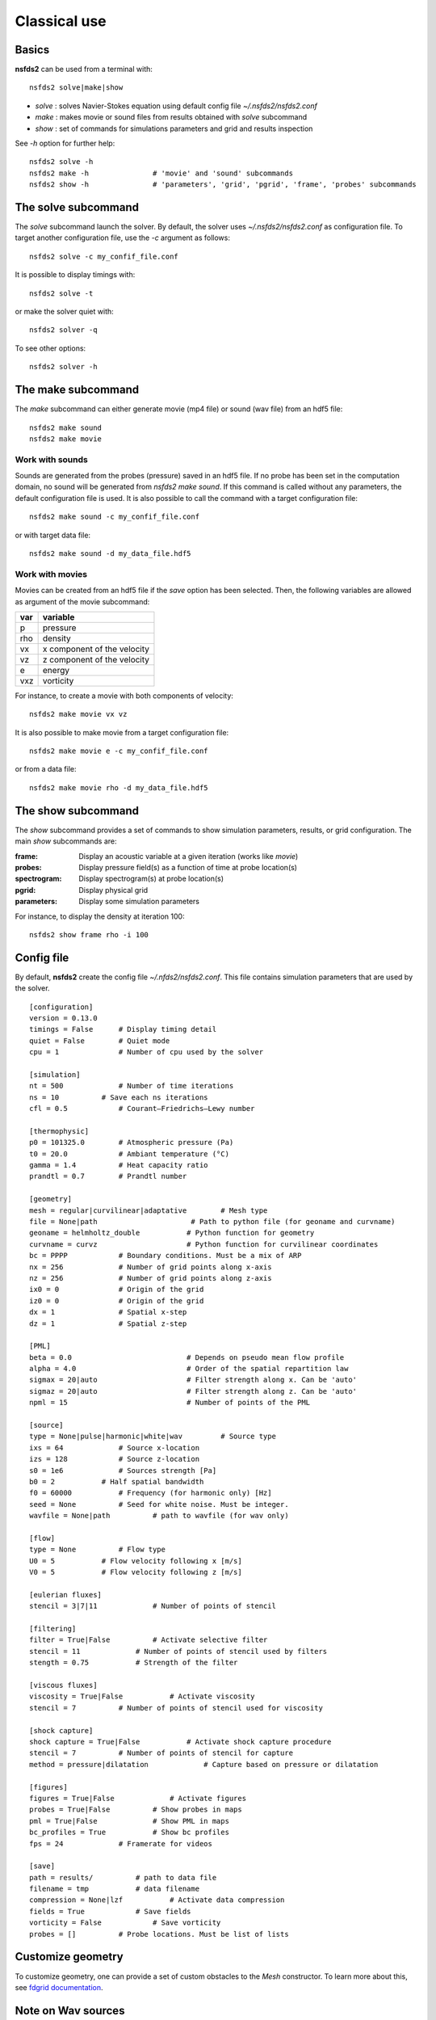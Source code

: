 =============
Classical use
=============

Basics
======

**nsfds2** can be used from a terminal with::

   nsfds2 solve|make|show

* *solve* : solves Navier-Stokes equation using default config file *~/.nsfds2/nsfds2.conf*
* *make* : makes movie or sound files from results obtained with *solve* subcommand
* *show* : set of commands for simulations parameters and grid and results inspection

See `-h` option for further help::

   nsfds2 solve -h
   nsfds2 make -h 		# 'movie' and 'sound' subcommands
   nsfds2 show -h 		# 'parameters', 'grid', 'pgrid', 'frame', 'probes' subcommands

The solve subcommand
====================

The `solve` subcommand launch the solver. By default, the solver uses
`~/.nsfds2/nsfds2.conf` as configuration file. To target another configuration
file, use the `-c` argument as follows::

   nsfds2 solve -c my_confif_file.conf


It is possible to display timings with::

   nsfds2 solve -t

or make the solver quiet with::

   nsfds2 solver -q


To see other options::

   nsfds2 solver -h

The make subcommand
===================

The `make` subcommand can either generate movie (mp4 file) or sound (wav file)
from an hdf5 file::

   nsfds2 make sound
   nsfds2 make movie

Work with sounds
----------------

Sounds are generated from the probes (pressure) saved in an hdf5 file. If no
probe has been set in the computation domain, no sound will be generated from
`nsfds2 make sound`.  If this command is called without any parameters, the
default configuration file is used. It is also possible to call the command
with a target configuration file::

   nsfds2 make sound -c my_confif_file.conf

or with target data file::

   nsfds2 make sound -d my_data_file.hdf5


Work with movies
----------------

Movies can be created from an hdf5 file if the `save` option has been selected.
Then, the following variables are allowed as argument of the movie subcommand:

+------+-----------------------------+
| var  | variable                    |
+======+=============================+
| p    | pressure                    |
+------+-----------------------------+
| rho  | density                     |
+------+-----------------------------+
| vx   | x component of the velocity |
+------+-----------------------------+
| vz   | z component of the velocity |
+------+-----------------------------+
| e    | energy                      |
+------+-----------------------------+
| vxz  | vorticity                   |
+------+-----------------------------+

For instance, to create a movie with both components of velocity::

   nsfds2 make movie vx vz

It is also possible to make movie from a target configuration file::

   nsfds2 make movie e -c my_confif_file.conf

or from a data file::

   nsfds2 make movie rho -d my_data_file.hdf5


The show subcommand
===================

The `show` subcommand provides a set of commands to show simulation parameters,
results, or grid configuration. The main `show` subcommands are:

:frame:  Display an acoustic variable at a given iteration (works like `movie`)
:probes: Display pressure field(s) as a function of time at probe location(s)
:spectrogram: Display spectrogram(s) at probe location(s)
:pgrid: Display physical grid
:parameters: Display some simulation parameters

For instance, to display the density at iteration 100::

   nsfds2 show frame rho -i 100


Config file
===========

By default, **nsfds2** create the config file `~/.nfds2/nsfds2.conf`. This
file contains simulation parameters that are used by the solver.

::

   [configuration]
   version = 0.13.0
   timings = False      # Display timing detail
   quiet = False        # Quiet mode
   cpu = 1              # Number of cpu used by the solver

   [simulation]
   nt = 500             # Number of time iterations
   ns = 10          # Save each ns iterations
   cfl = 0.5            # Courant–Friedrichs–Lewy number

   [thermophysic]
   p0 = 101325.0        # Atmospheric pressure (Pa)
   t0 = 20.0            # Ambiant temperature (°C)
   gamma = 1.4          # Heat capacity ratio
   prandtl = 0.7        # Prandtl number

   [geometry]
   mesh = regular|curvilinear|adaptative	# Mesh type
   file = None|path 			 # Path to python file (for geoname and curvname)
   geoname = helmholtz_double 		# Python function for geometry
   curvname = curvz			# Python function for curvilinear coordinates
   bc = PPPP            # Boundary conditions. Must be a mix of ARP
   nx = 256             # Number of grid points along x-axis
   nz = 256             # Number of grid points along z-axis
   ix0 = 0              # Origin of the grid
   iz0 = 0              # Origin of the grid
   dx = 1               # Spatial x-step
   dz = 1               # Spatial z-step

   [PML]
   beta = 0.0 				# Depends on pseudo mean flow profile
   alpha = 4.0 				# Order of the spatial repartition law
   sigmax = 20|auto 			# Filter strength along x. Can be 'auto'
   sigmaz = 20|auto 			# Filter strength along z. Can be 'auto'
   npml = 15				# Number of points of the PML

   [source]
   type = None|pulse|harmonic|white|wav 	# Source type
   ixs = 64             # Source x-location
   izs = 128            # Source z-location
   s0 = 1e6             # Sources strength [Pa]
   b0 = 2           # Half spatial bandwidth
   f0 = 60000           # Frequency (for harmonic only) [Hz]
   seed = None          # Seed for white noise. Must be integer.
   wavfile = None|path          # path to wavfile (for wav only)

   [flow]
   type = None          # Flow type
   U0 = 5           # Flow velocity following x [m/s]
   V0 = 5           # Flow velocity following z [m/s]

   [eulerian fluxes]
   stencil = 3|7|11             # Number of points of stencil

   [filtering]
   filter = True|False          # Activate selective filter
   stencil = 11             # Number of points of stencil used by filters
   stength = 0.75           # Strength of the filter

   [viscous fluxes]
   viscosity = True|False           # Activate viscosity
   stencil = 7          # Number of points of stencil used for viscosity

   [shock capture]
   shock capture = True|False           # Activate shock capture procedure
   stencil = 7          # Number of points of stencil for capture
   method = pressure|dilatation             # Capture based on pressure or dilatation

   [figures]
   figures = True|False             # Activate figures
   probes = True|False          # Show probes in maps
   pml = True|False             # Show PML in maps
   bc_profiles = True           # Show bc profiles
   fps = 24             # Framerate for videos

   [save]
   path = results/          # path to data file
   filename = tmp           # data filename
   compression = None|lzf           # Activate data compression
   fields = True            # Save fields
   vorticity = False            # Save vorticity
   probes = []          # Probe locations. Must be list of lists


Customize geometry
==================

To customize geometry, one can provide a set of custom obstacles to the `Mesh`
constructor. To learn more about this, see `fdgrid documentation
<http://perso.univ-lemans.fr/~cdesjouy/fdgrid>`_.

Note on Wav sources
===================

**Important:** When using wav source, pay attention to the spatial steps (*dx*,
*dz*). To resolve frequencies until 20 kHz, *dx* and *dz* must be < 0.017 m.
